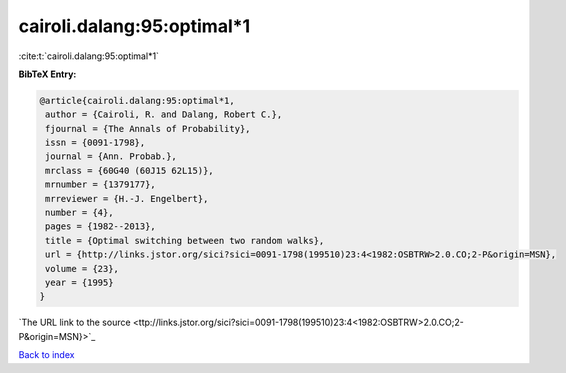 cairoli.dalang:95:optimal*1
===========================

:cite:t:`cairoli.dalang:95:optimal*1`

**BibTeX Entry:**

.. code-block:: bibtex

   @article{cairoli.dalang:95:optimal*1,
    author = {Cairoli, R. and Dalang, Robert C.},
    fjournal = {The Annals of Probability},
    issn = {0091-1798},
    journal = {Ann. Probab.},
    mrclass = {60G40 (60J15 62L15)},
    mrnumber = {1379177},
    mrreviewer = {H.-J. Engelbert},
    number = {4},
    pages = {1982--2013},
    title = {Optimal switching between two random walks},
    url = {http://links.jstor.org/sici?sici=0091-1798(199510)23:4<1982:OSBTRW>2.0.CO;2-P&origin=MSN},
    volume = {23},
    year = {1995}
   }
`The URL link to the source <ttp://links.jstor.org/sici?sici=0091-1798(199510)23:4<1982:OSBTRW>2.0.CO;2-P&origin=MSN}>`_


`Back to index <../By-Cite-Keys.html>`_
